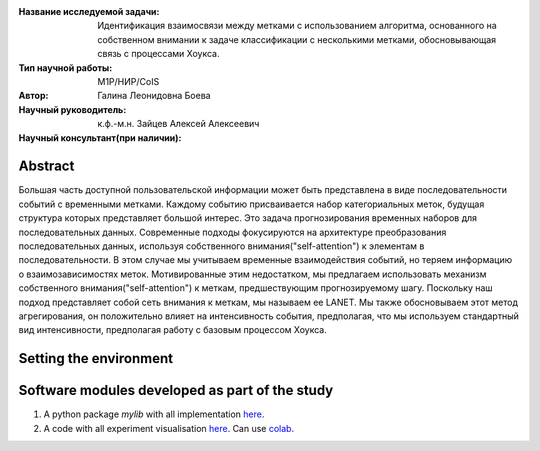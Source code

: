 |test| |codecov| |docs|

.. |test| image:: https://github.com/intsystems/ProjectTemplate/workflows/test/badge.svg
    :target: https://github.com/intsystems/ProjectTemplate/tree/master
    :alt: Test status
    
.. |codecov| image:: https://img.shields.io/codecov/c/github/intsystems/ProjectTemplate/master
    :target: https://app.codecov.io/gh/intsystems/ProjectTemplate
    :alt: Test coverage
    
.. |docs| image:: https://github.com/intsystems/ProjectTemplate/workflows/docs/badge.svg
    :target: https://intsystems.github.io/ProjectTemplate/
    :alt: Docs status


.. class:: center

    :Название исследуемой задачи: Идентификация взаимосвязи между метками с использованием алгоритма, основанного на собственном внимании к задаче классификации с несколькими метками, обосновывающая связь с процессами Хоукса.
    :Тип научной работы: M1P/НИР/CoIS
    :Автор: Галина Леонидовна Боева
    :Научный руководитель: к.ф.-м.н. Зайцев Алексей Алексеевич
    :Научный консультант(при наличии): 

Abstract
========

Большая часть доступной пользовательской информации может быть представлена в виде последовательности событий с временными метками. Каждому событию присваивается набор категориальных меток, будущая структура которых представляет большой интерес. Это задача прогнозирования временных наборов для последовательных данных. Современные подходы фокусируются на архитектуре преобразования последовательных данных, используя собственного внимания("self-attention") к элементам в последовательности. В этом случае мы учитываем временные взаимодействия событий, но теряем информацию о взаимозависимостях меток. Мотивированные этим недостатком, мы предлагаем использовать механизм собственного внимания("self-attention") к меткам, предшествующим прогнозируемому шагу. Поскольку наш подход представляет собой сеть внимания к меткам, мы называем ее LANET.  Мы также обосновываем этот метод агрегирования, он положительно влияет на интенсивность события, предполагая, что мы используем стандартный вид интенсивности, предполагая работу с базовым процессом Хоукса.

Setting the environment
========================

Software modules developed as part of the study
======================================================
1. A python package *mylib* with all implementation `here <https://github.com/intsystems/ProjectTemplate/tree/master/src>`_.
2. A code with all experiment visualisation `here <https://github.comintsystems/ProjectTemplate/blob/master/code/main.ipynb>`_. Can use `colab <http://colab.research.google.com/github/intsystems/ProjectTemplate/blob/master/code/main.ipynb>`_.
